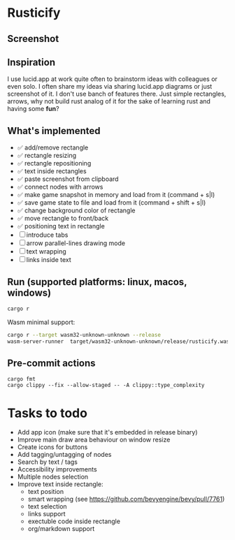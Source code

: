* Rusticify
[[file:icon.png]]

** Screenshot
[[file:rusticify.png]]

** Inspiration
I use lucid.app at work quite often to brainstorm ideas with colleagues or even solo.
I often share my ideas via sharing lucid.app diagrams or just screenshot of it. I don't use banch of features there. 
Just simple rectangles, arrows, why not build rust analog of it for the sake of learning rust and having some *fun*?

** What's implemented
- ✅ add/remove rectangle  
- ✅ rectangle resizing  
- ✅ rectangle repositioning  
- ✅ text inside rectangles  
- ✅ paste screenshot from clipboard  
- ✅ connect nodes with arrows  
- ✅ make game snapshot in memory and load from it (command + s|l)   
- ✅ save game state to file and load from it (command + shift + s|l)  
- ✅ change background color of rectangle  
- ✅ move rectangle to front/back  
- ✅ positioning text in rectangle
- [ ] introduce tabs 
- [ ] arrow parallel-lines drawing mode
- [ ] text wrapping
- [ ] links inside text

** Run (supported platforms: linux, macos, windows)

#+BEGIN_SRC sh
cargo r 
#+END_SRC

Wasm minimal support:

#+BEGIN_SRC sh
cargo r --target wasm32-unknown-unknown --release
wasm-server-runner  target/wasm32-unknown-unknown/release/rusticify.wasm
#+END_SRC

** Pre-commit actions

#+BEGIN_SRC
cargo fmt
cargo clippy --fix --allow-staged -- -A clippy::type_complexity
#+END_SRC

* Tasks to todo
- Add app icon (make sure that it's embedded in release binary)
- Improve main draw area behaviour on window resize
- Create icons for buttons
- Add tagging/untagging of nodes
- Search by text / tags
- Accessibility improvements 
- Multiple nodes selection
- Improve text inside rectangle:
    + text position
    + smart wrapping (see https://github.com/bevyengine/bevy/pull/7761)
    + text selection
    + links support
    + exectuble code inside rectangle
    + org/markdown support